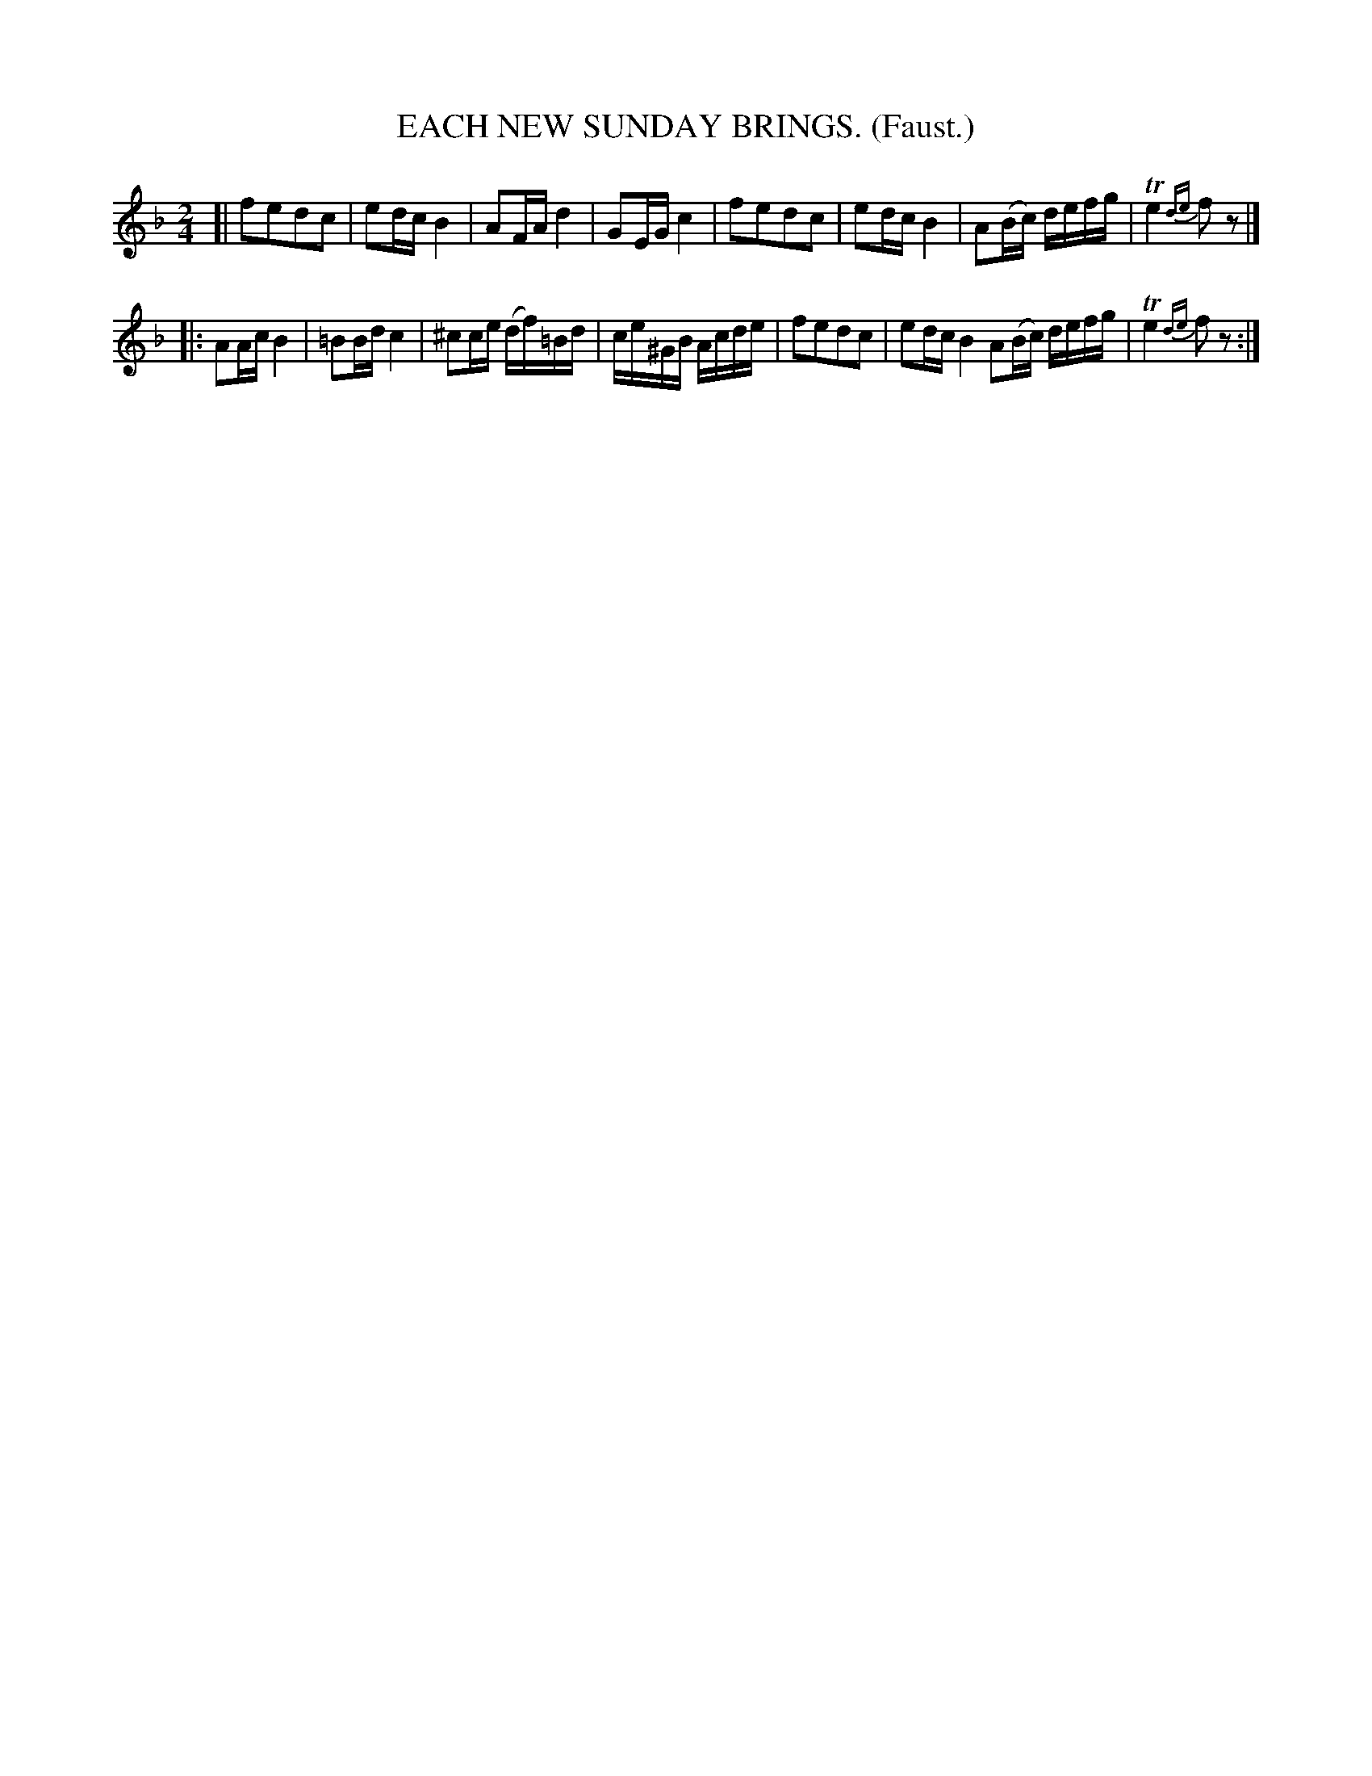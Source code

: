 X: 4322
T: EACH NEW SUNDAY BRINGS. (Faust.)
%R: march, reel
B: James Kerr "Merry Melodies" v.4 p.34 #322
Z: 2016 John Chambers <jc:trillian.mit.edu>
M: 2/4
L: 1/16
K: F
[|\
f2e2d2c2 | e2dc B4 | A2FA d4 | G2EG c4 |\
f2e2d2c2 | e2dc B4 | A2(Bc) defg | Te4 {de}f2z2 |]
|:\
A2Ac B4 | =B2Bd c4 | ^c2ce (df)=Bd | ce^GB Acde |\
f2e2d2c2 | e2dc B4  A2(Bc) defg | Te4 {de}f2z2 :|
